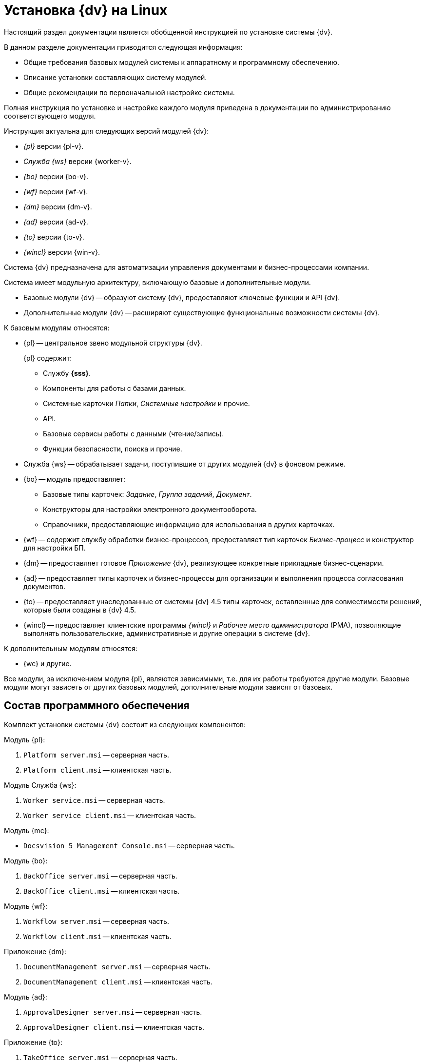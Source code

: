 = Установка {dv} на Linux

Настоящий раздел документации является обобщенной инструкцией по установке системы {dv}.

.В данном разделе документации приводится следующая информация:
- Общие требования базовых модулей системы к аппаратному и программному обеспечению.
- Описание установки составляющих систему модулей.
- Общие рекомендации по первоначальной настройке системы.

Полная инструкция по установке и настройке каждого модуля приведена в документации по администрированию соответствующего модуля.

.Инструкция актуальна для следующих версий модулей {dv}:
- _{pl}_ версии {pl-v}.
- _Служба {ws}_ версии {worker-v}.
- _{bo}_ версии {bo-v}.
- _{wf}_ версии {wf-v}.
- _{dm}_ версии {dm-v}.
- _{ad}_ версии {ad-v}.
- _{to}_ версии {to-v}.
- _{wincl}_ версии {win-v}.

Система {dv} предназначена для автоматизации управления документами и бизнес-процессами компании.

Система имеет модульную архитектуру, включающую базовые и дополнительные модули.

* Базовые модули {dv} -- образуют систему {dv}, предоставляют ключевые функции и API {dv}.
* Дополнительные модули {dv} -- расширяют существующие функциональные возможности системы {dv}.

.К базовым модулям относятся:
* {pl} -- центральное звено модульной структуры {dv}.
+
.{pl} содержит:
- Службу *{sss}*.
- Компоненты для работы с базами данных.
- Системные карточки _Папки_, _Системные настройки_ и прочие.
- API.
- Базовые сервисы работы с данными (чтение/запись).
- Функции безопасности, поиска и прочие.
+
* Служба {ws} -- обрабатывает задачи, поступившие от других модулей {dv} в фоновом режиме.
* {bo} -- модуль предоставляет:
- Базовые типы карточек: _Задание_, _Группа заданий_, _Документ_.
- Конструкторы для настройки электронного документооборота.
- Справочники, предоставляющие информацию для использования в других карточках.
* {wf} -- содержит службу обработки бизнес-процессов, предоставляет тип карточек _Бизнес-процесс_ и конструктор для настройки БП.
* {dm} -- предоставляет готовое _Приложение_ {dv}, реализующее конкретные прикладные бизнес-сценарии.
* {ad} -- предоставляет типы карточек и бизнес-процессы для организации и выполнения процесса согласования документов.
* {to} -- предоставляет унаследованные от системы {dv} 4.5 типы карточек, оставленные для совместимости решений, которые были созданы в {dv} 4.5.
* {wincl} -- предоставляет клиентские программы _{wincl}_ и _Рабочее место администратора_ (РМА), позволяющие выполнять пользовательские, административные и другие операции в системе {dv}.

.К дополнительным модулям относятся:
* {wc} и другие.

Все модули, за исключением модуля {pl}, являются зависимыми, т.е. для их работы требуются другие модули. Базовые модули могут зависеть от других базовых модулей, дополнительные модули зависят от базовых.

// Модули {dv}, как правило, состоят из двух частей:
//
// * Серверной -- для установки на компьютер с сервером {dv}.
// * Клиентской -- для установки на пользовательские компьютеры.
//
// Для серверной и клиентской части предоставляются отдельные пакеты установки. Если модуль включает только одну часть (как правило, серверную), предоставляется один пакет установки.

// .Назначение пакета установки отражено в его названии (бывают исключения):
// * Platform **server**.msi -- *серверная* часть модуля.
// * Platform **client**.msi -- *клиентская* часть модуля.

== Состав программного обеспечения

Комплект установки системы {dv} состоит из следующих компонентов:
--
.Модуль {pl}:
. `Platform server.msi` -- серверная часть.
. `Platform client.msi` -- клиентская часть.
--
--
.Модуль Служба {ws}:
. `Worker service.msi` -- серверная часть.
. `Worker service client.msi` -- клиентская часть.
--
.Модуль {mc}:
* `Docsvision 5 Management Console.msi` -- серверная часть.
--
.Модуль {bo}:
. `BackOffice server.msi` -- серверная часть.
. `BackOffice client.msi` -- клиентская часть.
--
--
.Модуль {wf}:
. `Workflow server.msi` -- серверная часть.
. `Workflow client.msi` -- клиентская часть.
--
--
.Приложение {dm}:
. `DocumentManagement server.msi` -- серверная часть.
. `DocumentManagement client.msi` -- клиентская часть.
--
--
.Модуль {ad}:
. `ApprovalDesigner server.msi` -- серверная часть.
. `ApprovalDesigner client.msi` -- клиентская часть.
--
--
.Приложение {to}:
. `TakeOffice server.msi` -- серверная часть.
. `TakeOffice client.msi` -- клиентская часть.
--
--
.Модуль {wincl}:
. `WindowsClient server.msi` -- серверная часть.
. `WindowsClient.msi` -- клиентская часть.
--
